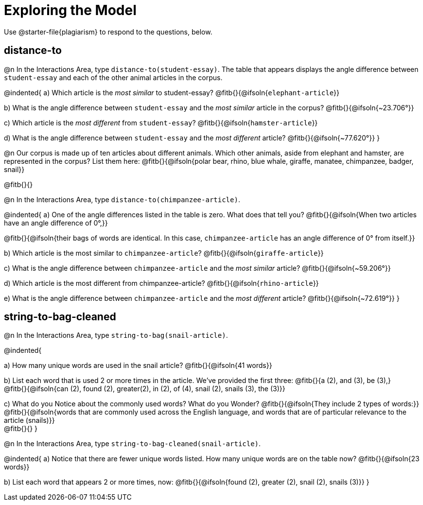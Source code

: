 = Exploring the Model

Use @starter-file{plagiarism} to respond to the questions, below.

== distance-to

@n In the Interactions Area, type `distance-to(student-essay)`. The table that appears displays the angle difference between `student-essay` and each of the other animal articles in the corpus.

@indented{
a) Which article is the _most similar_ to student-essay? @fitb{}{@ifsoln{`elephant-article`}}

b) What is the angle difference between `student-essay` and the _most similar_ article in the corpus? @fitb{}{@ifsoln{~23.706°}}

c) Which article is the _most different_ from `student-essay`? @fitb{}{@ifsoln{`hamster-article`}}

d) What is the angle difference between `student-essay` and the _most different_ article? @fitb{}{@ifsoln{~77.620°}}
}

@n Our corpus is made up of ten articles about different animals. Which other animals, aside from elephant and hamster, are represented in the corpus? List them here:
@fitb{}{@ifsoln{polar bear, rhino, blue whale, giraffe, manatee, chimpanzee, badger, snail}}

@fitb{}{}


@n In the Interactions Area, type `distance-to(chimpanzee-article)`.

@indented{
a) One of the angle differences listed in the table is zero. What does that tell you? @fitb{}{@ifsoln{When two articles have an angle difference of 0°,}}

@fitb{}{@ifsoln{their bags of words are identical. In this case, `chimpanzee-article` has an angle difference of 0° from itself.}}

b) Which article is the most similar to `chimpanzee-article`? @fitb{}{@ifsoln{`giraffe-article`}}

c) What is the angle difference between `chimpanzee-article` and the _most similar_ article? @fitb{}{@ifsoln{~59.206°}}

d) Which article is the most different from chimpanzee-article? @fitb{}{@ifsoln{`rhino-article`}}

e) What is the angle difference between `chimpanzee-article` and the _most different_ article? @fitb{}{@ifsoln{~72.619°}}
}

== string-to-bag-cleaned

@n In the Interactions Area, type `string-to-bag(snail-article)`.

@indented{

a) How many unique words are used in the snail article? @fitb{}{@ifsoln{41 words}}

b) List each word that is used 2 or more times in the article. We've provided the first three: @fitb{}{a (2), and (3), be (3),} +
@fitb{}{@ifsoln{can (2), found (2), greater(2), in (2), of (4), snail (2), snails (3), the (3)}}

c) What do you Notice about the commonly used words? What do you Wonder? @fitb{}{@ifsoln{They include 2 types of words:}} +
@fitb{}{@ifsoln{words that are commonly used across the English language, and words that are of particular relevance to the article (snails)}} +
@fitb{}{}
}

@n In the Interactions Area, type `string-to-bag-cleaned(snail-article)`.

@indented{
a) Notice that there are fewer unique words listed. How many unique words are on the table now? @fitb{}{@ifsoln{23 words}}

b) List each word that appears 2 or more times, now: @fitb{}{@ifsoln{found (2), greater (2), snail (2), snails (3)}}
}


